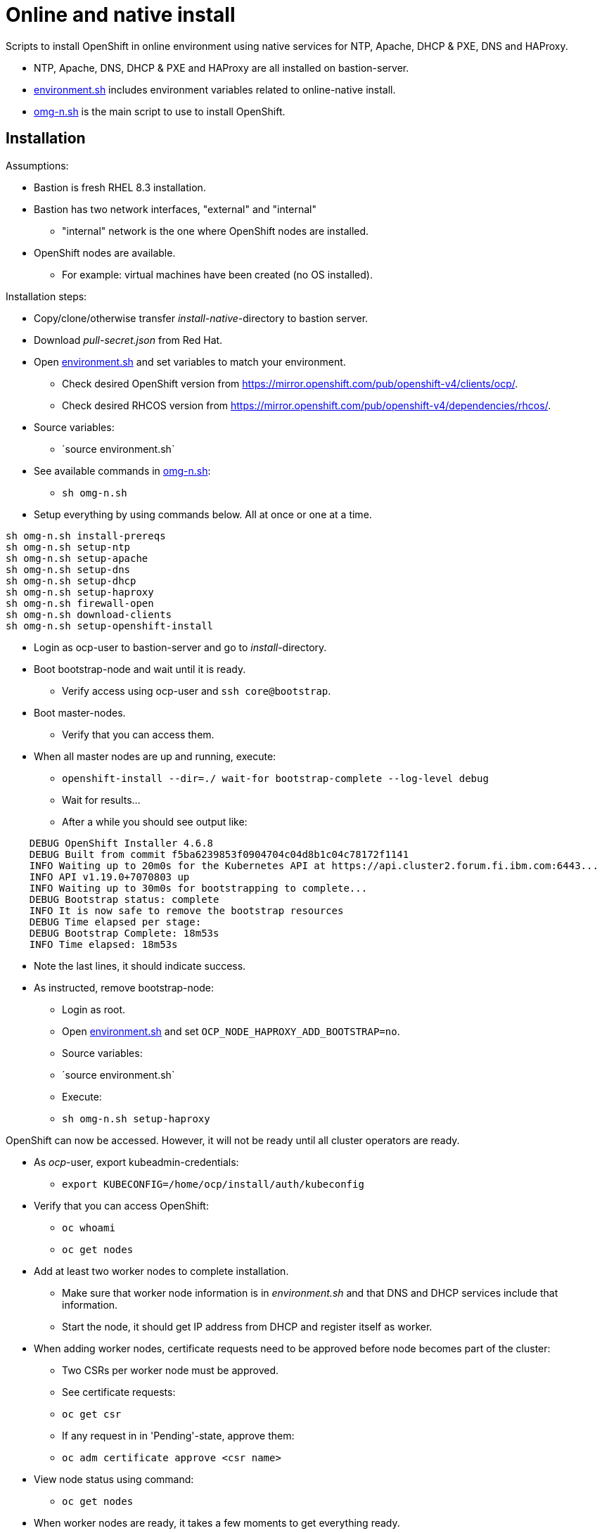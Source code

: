 = Online and native install

Scripts to install OpenShift in online environment using native services for NTP, Apache, DHCP & PXE, DNS and HAProxy.

* NTP, Apache, DNS, DHCP & PXE and HAProxy are all installed on bastion-server.
* link:environment.sh[environment.sh] includes environment variables related to online-native install.
* link:omg-n.sh[omg-n.sh] is the main script to use to install OpenShift.

== Installation

Assumptions:

* Bastion is fresh RHEL 8.3 installation.
* Bastion has two network interfaces, "external" and "internal"
** "internal" network is the one where OpenShift nodes are installed.
* OpenShift nodes are available. 
** For example: virtual machines have been created (no OS installed).

Installation steps:

* Copy/clone/otherwise transfer _install-native_-directory to bastion server.
* Download _pull-secret.json_ from Red Hat.
* Open link:environment.sh[environment.sh] and set variables to match your environment.
** Check desired OpenShift version from https://mirror.openshift.com/pub/openshift-v4/clients/ocp/.
** Check desired RHCOS version from https://mirror.openshift.com/pub/openshift-v4/dependencies/rhcos/.
* Source variables:
** ´source environment.sh`
* See available commands in link:omg-n.sh[omg-n.sh]:
** `sh omg-n.sh`
* Setup everything by using commands below. All at once or one at a time.
```
sh omg-n.sh install-prereqs
sh omg-n.sh setup-ntp
sh omg-n.sh setup-apache
sh omg-n.sh setup-dns
sh omg-n.sh setup-dhcp
sh omg-n.sh setup-haproxy
sh omg-n.sh firewall-open
sh omg-n.sh download-clients
sh omg-n.sh setup-openshift-install

```
* Login as ocp-user to bastion-server and go to _install_-directory.
* Boot bootstrap-node and wait until it is ready.
** Verify access using ocp-user and `ssh core@bootstrap`.
* Boot master-nodes.
** Verify that you can access them.
* When all master nodes are up and running, execute:
** `openshift-install --dir=./ wait-for bootstrap-complete --log-level debug`
** Wait for results...
** After a while you should see output like:
```
    DEBUG OpenShift Installer 4.6.8
    DEBUG Built from commit f5ba6239853f0904704c04d8b1c04c78172f1141
    INFO Waiting up to 20m0s for the Kubernetes API at https://api.cluster2.forum.fi.ibm.com:6443...
    INFO API v1.19.0+7070803 up
    INFO Waiting up to 30m0s for bootstrapping to complete...
    DEBUG Bootstrap status: complete
    INFO It is now safe to remove the bootstrap resources
    DEBUG Time elapsed per stage:
    DEBUG Bootstrap Complete: 18m53s
    INFO Time elapsed: 18m53s
```
* Note the last lines, it should indicate success.
* As instructed, remove bootstrap-node:
** Login as root.
** Open link:environment.sh[environment.sh] and set `OCP_NODE_HAPROXY_ADD_BOOTSTRAP=no`.
** Source variables:
** ´source environment.sh`
** Execute:
** `sh omg-n.sh setup-haproxy`

OpenShift can now be accessed. However, it will not be ready until all cluster operators are ready.

* As _ocp_-user, export kubeadmin-credentials:
** `export KUBECONFIG=/home/ocp/install/auth/kubeconfig`
* Verify that you can access OpenShift:
** `oc whoami`
** `oc get nodes`
* Add at least two worker nodes to complete installation.
** Make sure that worker node information is in _environment.sh_ and that DNS and DHCP services include that information.
** Start the node, it should get IP address from DHCP and register itself as worker.
* When adding worker nodes, certificate requests need to be approved before node becomes part of the cluster:
** Two CSRs per worker node must be approved.
** See certificate requests:
** `oc get csr`
** If any request in in 'Pending'-state, approve them:
** `oc adm certificate approve <csr name>`
* View node status using command:
** `oc get nodes`
* When worker nodes are ready, it takes a few moments to get everything ready.
** Use: `oc get clusteroperators` to get status of cluster operators.
** All must be available. Example output:
```
    NAME                                       VERSION   AVAILABLE   PROGRESSING   DEGRADED   SINCE
    authentication                             4.6.8     True        False         False      19s
    cloud-credential                           4.6.8     True        False         False      43m
    cluster-autoscaler                         4.6.8     True        False         False      30m
    config-operator                            4.6.8     True        False         False      32m
    console                                    4.6.8     True        False         False      6m4s
    csi-snapshot-controller                    4.6.8     True        False         False      32m
    dns                                        4.6.8     True        False         False      29m
    etcd                                       4.6.8     True        False         False      21m
    image-registry                             4.6.8     True        False         False      11m
    ingress                                    4.6.8     True        False         False      11m
    insights                                   4.6.8     True        False         False      32m
    kube-apiserver                             4.6.8     True        False         False      13m
    kube-controller-manager                    4.6.8     True        False         False      29m
    kube-scheduler                             4.6.8     True        False         False      28m
    kube-storage-version-migrator              4.6.8     True        False         False      30m
    machine-api                                4.6.8     True        False         False      29m
    machine-approver                           4.6.8     True        False         False      30m
    machine-config                             4.6.8     True        False         False      29m
    marketplace                                4.6.8     True        False         False      30m
    monitoring                                 4.6.8     True        False         False      6m24s
    network                                    4.6.8     True        False         False      33m
    node-tuning                                4.6.8     True        False         False      32m
    openshift-apiserver                        4.6.8     True        False         False      12m
    openshift-controller-manager               4.6.8     True        False         False      30m
    openshift-samples                          4.6.8     True        False         False      12m
    operator-lifecycle-manager                 4.6.8     True        False         False      29m
    operator-lifecycle-manager-catalog         4.6.8     True        False         False      29m
    operator-lifecycle-manager-packageserver   4.6.8     True        False         False      18m
    service-ca                                 4.6.8     True        False         False      32m
    storage                                    4.6.8     True        False         False      32m
```

We can complete the installation.

* As _ocp_-user, go to _install_-directory and execute:
** `openshift-install --dir=./ wait-for install-complete`
* Output is similar to:
```
    INFO Waiting up to 40m0s for the cluster at https://api.cluster2.forum.fi.ibm.com:6443 to initialize...
    INFO Waiting up to 10m0s for the openshift-console route to be created...
    INFO Install complete!
    INFO To access the cluster as the system:admin user when using 'oc', run 'export KUBECONFIG=/home/ocp/install/auth/kubeconfig'
    INFO Access the OpenShift web-console here: https://console-openshift-console.apps.cluster2.forum.fi.ibm.com
    INFO Login to the console with user: "kubeadmin", and password: "mZDAZ-dYaCR-xreLR-qsC4U"
    INFO Time elapsed: 1m41s
```
* Note the web-console URL and _kubeadmin_ password.

OpenShift is now installed.


